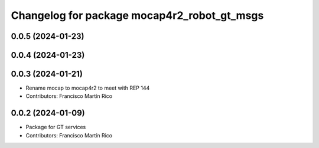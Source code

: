 ^^^^^^^^^^^^^^^^^^^^^^^^^^^^^^^^^^^^^^^^^
Changelog for package mocap4r2_robot_gt_msgs
^^^^^^^^^^^^^^^^^^^^^^^^^^^^^^^^^^^^^^^^^

0.0.5 (2024-01-23)
------------------


0.0.4 (2024-01-23)
------------------

0.0.3 (2024-01-21)
------------------
* Rename mocap to mocap4r2 to meet with REP 144
* Contributors: Francisco Martín Rico

0.0.2 (2024-01-09)
------------------
* Package for GT services
* Contributors: Francisco Martín Rico
